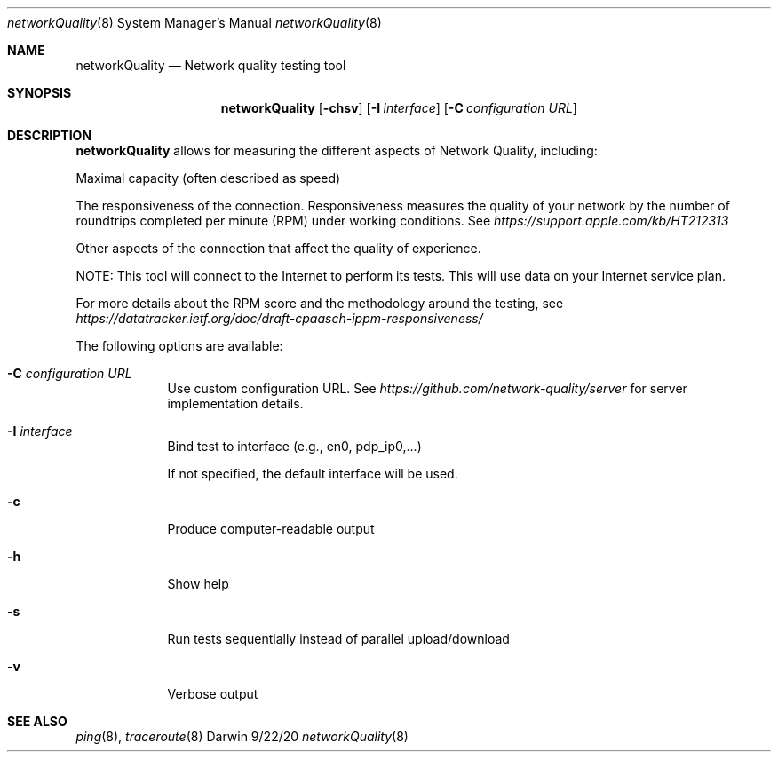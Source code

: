 .\" Copyright (c) 2020-2021 Apple Computer, Inc.  All rights reserved.
.Dd 9/22/20
.Dt networkQuality 8
.Os Darwin
.Sh NAME
.Nm networkQuality
.Nd Network quality testing tool
.Sh SYNOPSIS
.Nm
.Op Fl chsv           \" [-chsv]
.Op Fl I Ar interface \" [-I interface]
.Op Fl C Ar configuration URL \" [-C configuration URL]
.Sh DESCRIPTION
.Nm
allows for measuring the different aspects of Network Quality, including:
.Pp
Maximal capacity (often described as speed)
.Pp
The responsiveness of the connection. Responsiveness measures the quality of your network by the number of roundtrips completed per minute (RPM) under working conditions. See
.Ar https://support.apple.com/kb/HT212313
.Pp
Other aspects of the connection that affect the quality of experience.
.Pp
NOTE: This tool will connect to the Internet to perform its tests. This will use data on your Internet service plan.
.Pp
For more details about the RPM score and the methodology around the testing, see
.Ar https://datatracker.ietf.org/doc/draft-cpaasch-ippm-responsiveness/
.Pp
The following options are available:
.Bl -tag -width -indent
.It Fl C Ar configuration URL
Use custom configuration URL. See
.Ar https://github.com/network-quality/server
for server implementation details.
.It Fl I Ar interface
Bind test to interface (e.g., en0, pdp_ip0,...)
.Pp
If not specified, the default interface will be used.
.It Fl c
Produce computer-readable output
.It Fl h
Show help
.It Fl s
Run tests sequentially instead of parallel upload/download
.It Fl v
Verbose output
.El                      \" Ends the list
.Pp
.\" .El
.Sh SEE ALSO
.\" List links in ascending order by section, alphabetically within a section.
.\" Please do not reference files that do not exist without filing a bug report
.Xr ping 8 ,
.Xr traceroute 8
.\" .Sh BUGS              \" Document known, unremedied bugs
.\" .Sh HISTORY           \" Document history if command behaves in a unique manner
